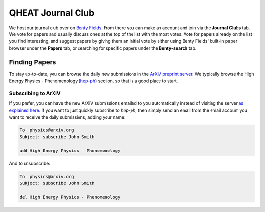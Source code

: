 QHEAT Journal Club
===============
We host our journal club over on
`Benty Fields <https://www.benty-fields.com/>`_. From there you can make an
account and join via the **Journal Clubs** tab. We vote for papers and usually
discuss ones at the top of the list with the most votes. Vote for papers already
on the list you find interesting, and suggest papers by giving them an initial
vote by either using Benty Fields' built-in paper browser under the **Papers**
tab, or searching for specific papers under the **Benty-search** tab.

.. _find-papers:

Finding Papers
--------------
To stay up-to-date, you can browse the daily new submissions in the
`ArXiV preprint server <https://arxiv.org>`_. We typically browse the High
Energy Physics - Phenomenology (`hep-ph <https://arxiv.org/archive/hep-ph>`_)
section, so that is a good place to start.

.. _subscribe-arxiv:

Subscribing to ArXiV
********************
If you prefer, you can have the new ArXiV submissions emailed to you
automatically instead of visiting the server
`as explained here <https://info.arxiv.org/help/subscribe.html>`_. If you want
to just quickly subscribe to *hep-ph*, then simply send an email from the email
account you want to receive the daily submissions, adding your name:

.. code-block:: text

	To: physics@arxiv.org
	Subject: subscribe John Smith

	add High Energy Physics - Phenomenology

And to unsubscribe:

.. code-block:: text

	To: physics@arxiv.org
	Subject: subscribe John Smith

	del High Energy Physics - Phenomenology
